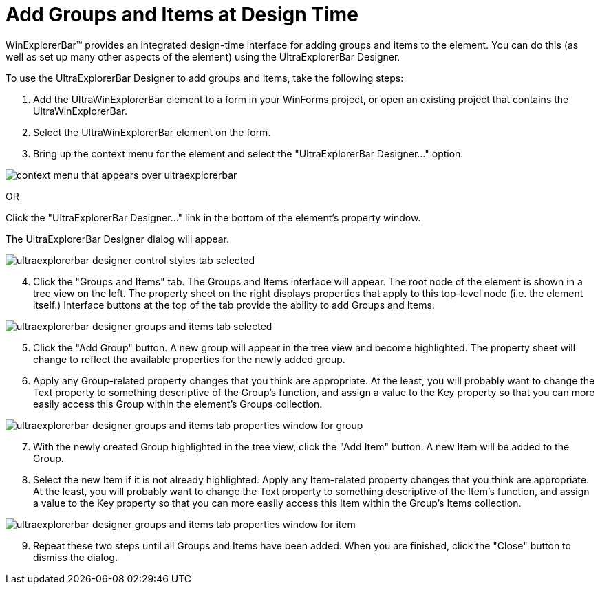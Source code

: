 ﻿////

|metadata|
{
    "name": "winexplorerbar-add-groups-and-items-at-design-time",
    "controlName": ["WinExplorerBar"],
    "tags": ["How Do I"],
    "guid": "{42BB50A4-9FC6-4284-BC9A-952A57A92ED4}",  
    "buildFlags": [],
    "createdOn": "2005-07-07T00:00:00Z"
}
|metadata|
////

= Add Groups and Items at Design Time

WinExplorerBar™ provides an integrated design-time interface for adding groups and items to the element. You can do this (as well as set up many other aspects of the element) using the UltraExplorerBar Designer.

To use the UltraExplorerBar Designer to add groups and items, take the following steps:

[start=1]
. Add the UltraWinExplorerBar element to a form in your WinForms project, or open an existing project that contains the UltraWinExplorerBar.
[start=2]
. Select the UltraWinExplorerBar element on the form.
[start=3]
. Bring up the context menu for the element and select the "UltraExplorerBar Designer..." option.

image::images\WinExplorerBar_Adding_Groups_and_Items_at_Design_Time_01.png[context menu that appears over ultraexplorerbar]

OR

Click the "UltraExplorerBar Designer..." link in the bottom of the element's property window.

The UltraExplorerBar Designer dialog will appear.

image::images\WinExplorerBar_Adding_Groups_and_Items_at_Design_Time_02.png[ultraexplorerbar designer control styles tab selected]

[start=4]
. Click the "Groups and Items" tab. The Groups and Items interface will appear. The root node of the element is shown in a tree view on the left. The property sheet on the right displays properties that apply to this top-level node (i.e. the element itself.) Interface buttons at the top of the tab provide the ability to add Groups and Items.

image::images\WinExplorerBar_Adding_Groups_and_Items_at_Design_Time_03.png[ultraexplorerbar designer groups and items tab selected]

[start=5]
. Click the "Add Group" button. A new group will appear in the tree view and become highlighted. The property sheet will change to reflect the available properties for the newly added group.
[start=6]
. Apply any Group-related property changes that you think are appropriate. At the least, you will probably want to change the Text property to something descriptive of the Group's function, and assign a value to the Key property so that you can more easily access this Group within the element's Groups collection.

image::images\WinExplorerBar_Adding_Groups_and_Items_at_Design_Time_04.png[ultraexplorerbar designer groups and items tab properties window for group]

[start=7]
. With the newly created Group highlighted in the tree view, click the "Add Item" button. A new Item will be added to the Group.
[start=8]
. Select the new Item if it is not already highlighted. Apply any Item-related property changes that you think are appropriate. At the least, you will probably want to change the Text property to something descriptive of the Item's function, and assign a value to the Key property so that you can more easily access this Item within the Group's Items collection.

image::images\WinExplorerBar_Adding_Groups_and_Items_at_Design_Time_05.png[ultraexplorerbar designer groups and items tab properties window for item]

[start=9]
. Repeat these two steps until all Groups and Items have been added. When you are finished, click the "Close" button to dismiss the dialog.